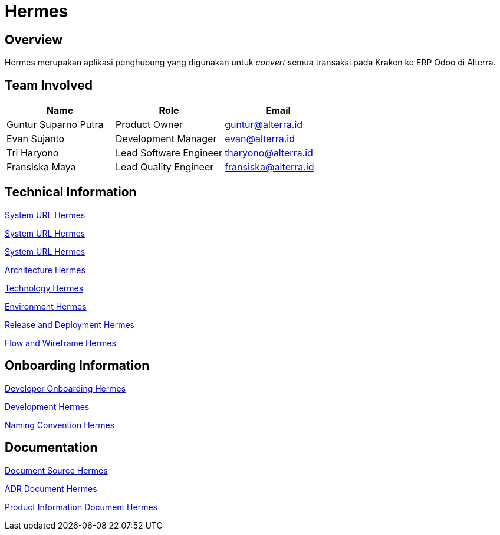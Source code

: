 = Hermes
:keywords: sti, erp, erp-brige

== Overview

Hermes merupakan aplikasi penghubung yang digunakan untuk _convert_ semua transaksi pada Kraken ke ERP Odoo di Alterra.

== Team Involved

|===
| Name | Role | Email 

| Guntur Suparno Putra
| Product Owner
| guntur@alterra.id

| Evan Sujanto
| Development Manager
| evan@alterra.id

| Tri Haryono
| Lead Software Engineer
| tharyono@alterra.id

| Fransiska Maya
| Lead Quality Engineer
| fransiska@alterra.id
|===

== Technical Information

link:../docs/url-hermes[System URL Hermes]

link:/erp/hermes/docs/url-hermes[System URL Hermes]

<<docs/url-hermes.adoc#, System URL Hermes>>

<<docs/architecture-hermes.adoc#, Architecture Hermes>>

<<docs/technology-hermes.adoc#, Technology Hermes>>

<<docs/environment-hermes.adoc#, Environment Hermes>>

<<docs/release-deploy-hermes.adoc#, Release and Deployment Hermes>>

<<docs/flow-wire-hermes.adoc#, Flow and Wireframe Hermes>>


== Onboarding Information

<<docs/dev-onboarding-hermes.adoc#, Developer Onboarding Hermes>>

<<docs/development-hermes.adoc#, Development Hermes>>

<<docs/naming-convention-hermes.adoc#, Naming Convention Hermes>>

== Documentation

<<docs/doc-source-hermes.adoc#, Document Source Hermes>>

<<docs/adr-doc-hermes.adoc#, ADR Document Hermes>>

<<docs/product-information-hermes.adoc#, Product Information Document Hermes>>

